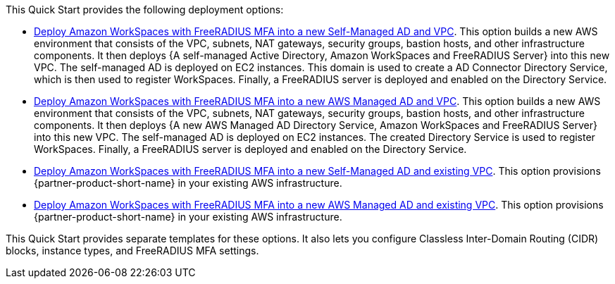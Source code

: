 // Edit this placeholder text as necessary to describe the deployment options.

This Quick Start provides the following deployment options:

* http://qs_launch_permalink[Deploy Amazon WorkSpaces with FreeRADIUS MFA into a new Self-Managed AD and VPC^]. This option builds a new AWS environment that consists of the VPC, subnets, NAT gateways, security groups, bastion hosts, and other infrastructure components. It then deploys {A self-managed Active Directory, Amazon WorkSpaces and FreeRADIUS Server} into this new VPC. The self-managed AD is deployed on EC2 instances. This domain is used to create a AD Connector Directory Service, which is then used to register WorkSpaces. Finally, a FreeRADIUS server is deployed and enabled on the Directory Service. 
* http://qs_launch_permalink[Deploy Amazon WorkSpaces with FreeRADIUS MFA into a new AWS Managed AD and VPC^]. This option builds a new AWS environment that consists of the VPC, subnets, NAT gateways, security groups, bastion hosts, and other infrastructure components. It then deploys {A new AWS Managed AD Directory Service, Amazon WorkSpaces and FreeRADIUS Server} into this new VPC. The self-managed AD is deployed on EC2 instances. The created Directory Service is used to register WorkSpaces. Finally, a FreeRADIUS server is deployed and enabled on the Directory Service. 
* http://qs_launch_permalink[Deploy Amazon WorkSpaces with FreeRADIUS MFA into a new Self-Managed AD and existing VPC^]. This option provisions {partner-product-short-name} in your existing AWS infrastructure.
* http://qs_launch_permalink[Deploy Amazon WorkSpaces with FreeRADIUS MFA into a new AWS Managed AD and existing VPC^]. This option provisions {partner-product-short-name} in your existing AWS infrastructure.

This Quick Start provides separate templates for these options. It also lets you configure Classless Inter-Domain Routing (CIDR) blocks, instance types, and FreeRADIUS MFA settings.
